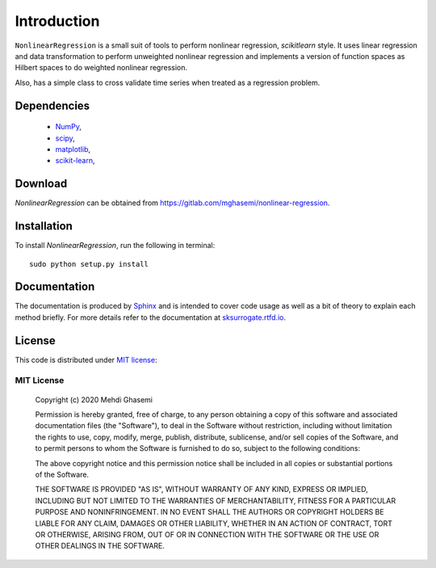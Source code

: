 =============================
Introduction
=============================
``NonlinearRegression`` is a small suit of tools to perform nonlinear regression, `scikitlearn` style.
It uses linear regression and data transformation to perform unweighted nonlinear regression
and implements a version of function spaces as Hilbert spaces to do weighted nonlinear regression.

Also, has a simple class to cross validate time series when treated as a regression problem.


Dependencies
=============================

    - `NumPy <http://www.numpy.org/>`_,
    - `scipy <https://www.scipy.org/>`_,
    - `matplotlib <https://matplotlib.org/>`_,
    - `scikit-learn <https://scikit-learn.org/stable/>`_,

Download
=============================
`NonlinearRegression` can be obtained from `https://gitlab.com/mghasemi/nonlinear-regression <https://gitlab.com/mghasemi/nonlinear-regression>`_.

Installation
=============================
To install `NonlinearRegression`, run the following in terminal::

    sudo python setup.py install

Documentation
=============================
The documentation is produced by `Sphinx <http://www.sphinx-doc.org/en/stable/>`_ and is intended to cover code usage
as well as a bit of theory to explain each method briefly.
For more details refer to the documentation at `sksurrogate.rtfd.io <http://sksurrogate.readthedocs.io/>`_.

License
=============================
This code is distributed under `MIT license <https://en.wikipedia.org/wiki/MIT_License>`_:

MIT License
-----------------------------

    Copyright (c) 2020 Mehdi Ghasemi

    Permission is hereby granted, free of charge, to any person obtaining a copy
    of this software and associated documentation files (the "Software"), to deal
    in the Software without restriction, including without limitation the rights
    to use, copy, modify, merge, publish, distribute, sublicense, and/or sell
    copies of the Software, and to permit persons to whom the Software is
    furnished to do so, subject to the following conditions:

    The above copyright notice and this permission notice shall be included in all
    copies or substantial portions of the Software.

    THE SOFTWARE IS PROVIDED "AS IS", WITHOUT WARRANTY OF ANY KIND, EXPRESS OR
    IMPLIED, INCLUDING BUT NOT LIMITED TO THE WARRANTIES OF MERCHANTABILITY,
    FITNESS FOR A PARTICULAR PURPOSE AND NONINFRINGEMENT. IN NO EVENT SHALL THE
    AUTHORS OR COPYRIGHT HOLDERS BE LIABLE FOR ANY CLAIM, DAMAGES OR OTHER
    LIABILITY, WHETHER IN AN ACTION OF CONTRACT, TORT OR OTHERWISE, ARISING FROM,
    OUT OF OR IN CONNECTION WITH THE SOFTWARE OR THE USE OR OTHER DEALINGS IN THE
    SOFTWARE.